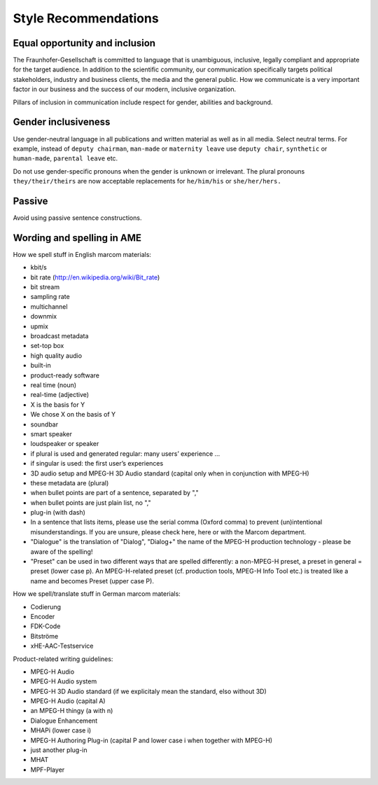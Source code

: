 Style Recommendations
=======================================

.. _style-recommendations:

.. seealso:: 

   The `Fraunhofer Schreibregeln`_ consist of an `Editorial Style Guide`_. 
   Please refer to this guide for keywords, Fraunhofer wording and translations 
   as well as general style recommendations. An excerpt of the document can be found below.

   Please also refer to the `AMEs writing guidelines`_.

Equal opportunity and inclusion
-------------------------------------
The Fraunhofer-Gesellschaft is committed to language that is unambiguous, inclusive,
legally compliant and appropriate for the target audience. In addition to the scientific
community, our communication specifically targets political stakeholders, industry and
business clients, the media and the general public. How we communicate is a very
important factor in our business and the success of our modern, inclusive organization.

Pillars of inclusion in communication include respect for gender, abilities and
background. 

Gender inclusiveness
------------------------
Use gender-neutral language in all publications and written material as well as in all
media. Select neutral terms. For example, instead of ``deputy chairman``, ``man-made``
or ``maternity leave`` use ``deputy chair``, ``synthetic`` or ``human-made``, ``parental
leave`` etc.

Do not use gender-specific pronouns when the gender is unknown or irrelevant.
The plural pronouns ``they/their/theirs`` are now acceptable replacements for
``he/him/his`` or ``she/her/hers.``

Passive
-----------------------------
Avoid using passive sentence constructions.

Wording and spelling in AME
-----------------------------

How we spell stuff in English marcom materials:

- kbit/s  
- bit rate (http://en.wikipedia.org/wiki/Bit_rate)  
- bit stream
- sampling rate  
- multichannel  
- downmix  
- upmix  
- broadcast metadata  
- set-top box  
- high quality audio
- built-in  
- product-ready software  
- real time (noun)  
- real-time (adjective)
- X is the basis for Y
- We chose X on the basis of Y
- soundbar
- smart speaker
- loudspeaker or speaker
- if plural is used and generated regular: many users’ experience …
- if singular is used: the first user’s experiences
- 3D audio setup and MPEG-H 3D Audio standard (capital only when in conjunction with MPEG-H)
- these metadata are (plural)
- when bullet points are part of a sentence, separated by ","
- when bullet points are just plain list, no ","
- plug-in (with dash)
- In a sentence that lists items, please use the serial comma (Oxford comma) to prevent (un)intentional misunderstandings. If you are unsure, please check here, here or with the Marcom department.
- "Dialogue" is the translation of "Dialog", "Dialog+" the name of the MPEG-H production technology - please be aware of the spelling!
- "Preset" can be used in two different ways that are spelled differently: a non-MPEG-H preset, a preset in general = preset (lower case p). An MPEG-H-related preset (cf. production tools, MPEG-H Info Tool etc.) is treated like a name and becomes Preset (upper case P).

How we spell/translate stuff in German marcom materials:

- Codierung
- Encoder
- FDK-Code
- Bitströme
- xHE-AAC-Testservice

Product-related writing guidelines:

- MPEG-H Audio
- MPEG-H Audio system
- MPEG-H 3D Audio standard (if we explicitaly mean the standard, elso without 3D)
- MPEG-H Audio (capital A)
- an MPEG-H thingy (a with n)
- Dialogue Enhancement
- MHAPi (lower case i)
- MPEG-H Authoring Plug-in (capital P and lower case i when together with MPEG-H)
- just another plug-in
- MHAT
- MPF-Player

.. _Fraunhofer Schreibregeln: https://fraunhofer.sharepoint.com/sites/ueber-fraunhofer/SitePages/Schreibregeln.aspx
.. _Editorial Style Guide: https://fraunhofer.sharepoint.com/sites/ueber-fraunhofer/Freigegebene%20Dokumente/P14%20Multimedia%20und%20Markenkommunikation/Fraunhofer_Editorial_Style_Guide.pdf
.. _AMEs writing guidelines: https://intern.iis.fhg.de/display/AME/Writing+Guidelines
